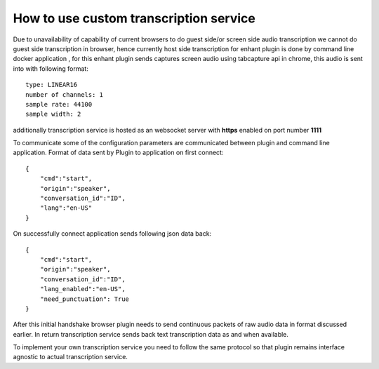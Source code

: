 
How to use custom transcription service
========================================

Due to unavailability of capability of current browsers to do guest side/or screen 
side audio transcription we cannot do guest side transcription in browser,
hence currently host side transcription for enhant plugin is done 
by command line docker application , for this enhant plugin sends captures screen
audio using tabcapture api in chrome, this audio is sent into with following 
format::

    type: LINEAR16
    number of channels: 1 
    sample rate: 44100
    sample width: 2 

additionally transcription service is hosted as an websocket server with **https** enabled
on port number **1111** 

To communicate some of the configuration parameters are communicated between 
plugin and command line application. 
Format of data sent by Plugin to application on first connect::

    {
        "cmd":"start",
        "origin":"speaker",
        "conversation_id":"ID",
        "lang":"en-US"
    }

On successfully connect application sends following json data back::

    {
        "cmd":"start",
        "origin":"speaker",
        "conversation_id":"ID",
        "lang_enabled":"en-US",
        "need_punctuation": True
    }

After this initial handshake browser plugin needs to send continuous packets of raw
audio data in format discussed earlier. In return transcription service sends back 
text transcription data as and when available. 

To implement your own transcription service you need to follow the same protocol 
so that plugin remains interface agnostic to actual transcription service. 

